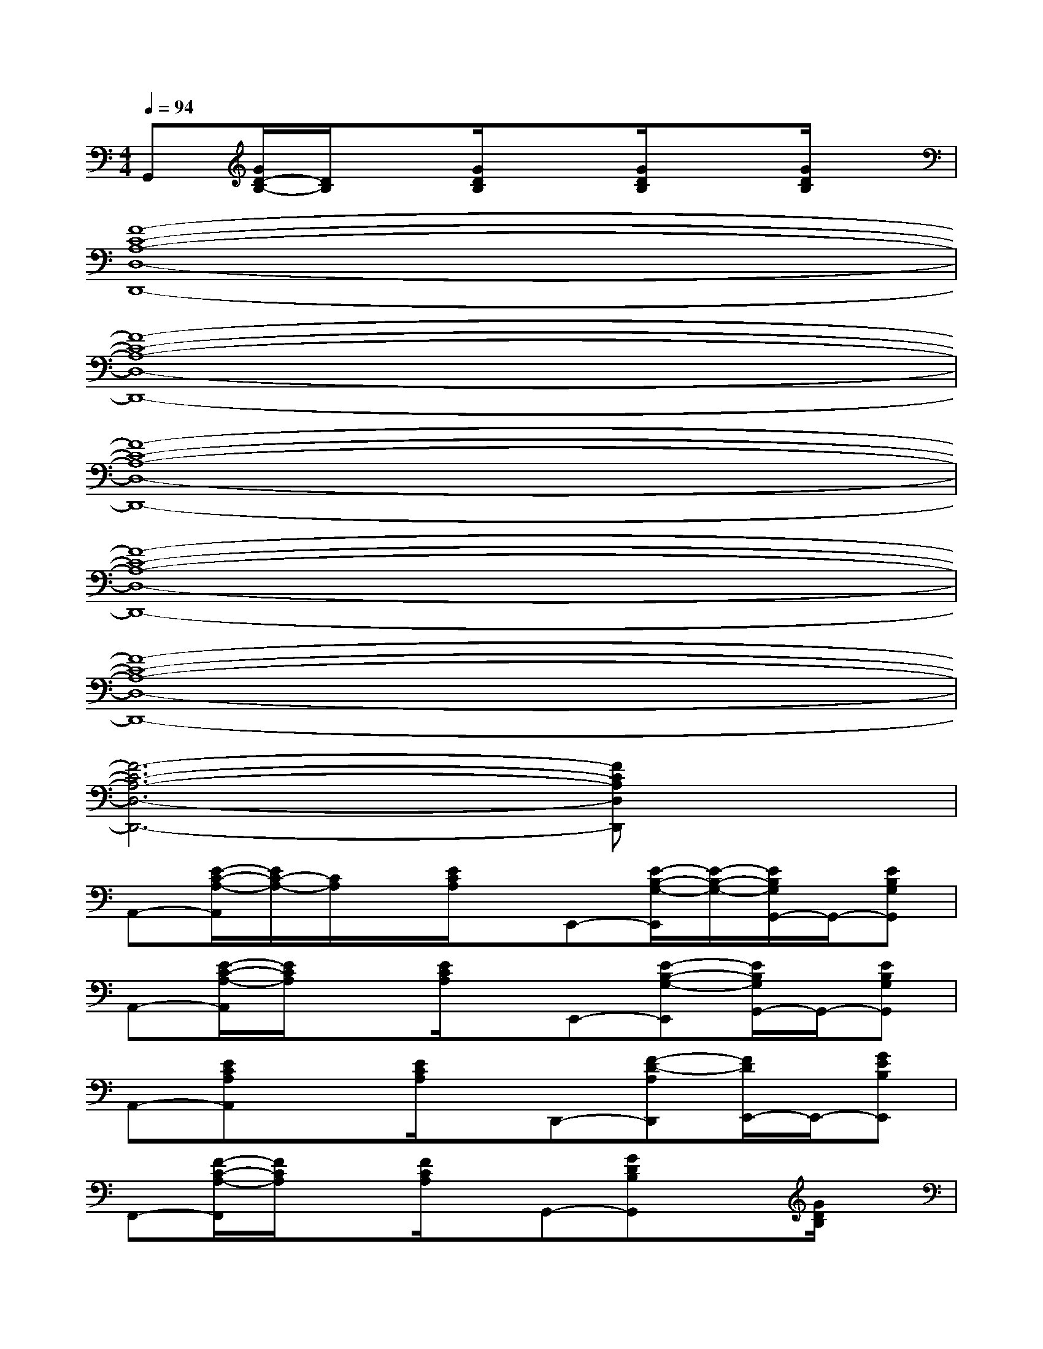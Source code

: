 X:1
T:
M:4/4
L:1/8
Q:1/4=94
K:C%0sharps
V:1
G,,[G/2D/2-B,/2-][D/2B,/2]x[G/2D/2B,/2]x3/2[G/2D/2B,/2]x3/2[G/2D/2B,/2]x/2|
[F8-C8-A,8-D,8-D,,8-]|
[F8-C8-A,8-D,8-D,,8-]|
[F8-C8-A,8-D,8-D,,8-]|
[F8-C8-A,8-D,8-D,,8-]|
[F8-C8-A,8-D,8-D,,8-]|
[F6-C6-A,6-D,6-D,,6-][FCA,D,D,,]x|
A,,-[E/2-C/2-A,/2-A,,/2][E/2C/2-A,/2-][C/2A,/2]x/2[E/2C/2A,/2]x/2E,,-[E/2-B,/2-G,/2-E,,/2][E/2-B,/2-G,/2-][E/2B,/2G,/2G,,/2-]G,,/2-[EB,G,G,,]|
A,,-[E/2-C/2-A,/2-A,,/2][E/2C/2A,/2]x[E/2C/2A,/2]x/2E,,-[E-B,-G,-E,,][E/2B,/2G,/2G,,/2-]G,,/2-[EB,G,G,,]|
A,,-[ECA,A,,]x[E/2C/2A,/2]x/2D,,-[F-D-A,D,,][F/2D/2E,,/2-]E,,/2-[GEB,E,,]|
F,,-[F/2-C/2-A,/2-F,,/2][F/2C/2A,/2]x[F/2C/2A,/2]x/2G,,-[GDB,G,,]x[G/2D/2B,/2]x/2|
A,,-[ECA,A,,]x[E/2C/2A,/2]x/2E,,-[E-B,-G,-E,,][E/2B,/2G,/2G,,/2-]G,,/2-[EB,G,G,,]|
A,,-[ECA,A,,]x[E/2C/2A,/2]x/2E,,-[E-B,-G,-E,,][E/2B,/2-G,/2-G,,/2-][B,/2G,/2G,,/2-][EB,G,G,,]|
A,,-[ECA,A,,]x[E/2C/2A,/2]x/2D,,-[DA,F,D,,]E,,-[E-B,-G,E,,]|
[E/2B,/2A,,/2-]A,,/2-[ECA,A,,]x[E/2C/2A,/2]x/2E,,-[E-B,-G,-E,,][E/2B,/2G,/2G,,/2-]G,,/2-[EB,G,G,,]|
A,,-[ECA,A,,]x[E/2C/2A,/2]x/2E,,-[E-B,-G,-E,,][E/2B,/2G,/2G,,/2-]G,,/2-[EB,G,G,,]
